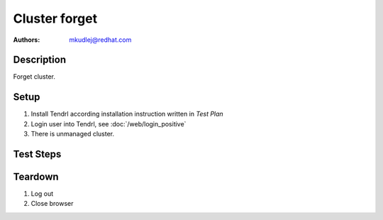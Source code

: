 Cluster forget
********************

:authors:
          - mkudlej@redhat.com

Description
===========

Forget cluster.

Setup
=====

#. Install Tendrl according installation instruction written in *Test Plan*

#. Login user into Tendrl, see :doc:`/web/login_positive`

#. There is unmanaged cluster.

Test Steps
==========

.. test_step:: 1

    Click ``Clusters`` 

.. test_result:: 1

    Page with list of clusters is open.

.. test_step:: 2

    Find unmanaged cluster and click on right cluster menu and click on ``Forget``

.. test_result:: 2

    Cluster is not in list of clusters.

Teardown
========
#. Log out

#. Close browser
